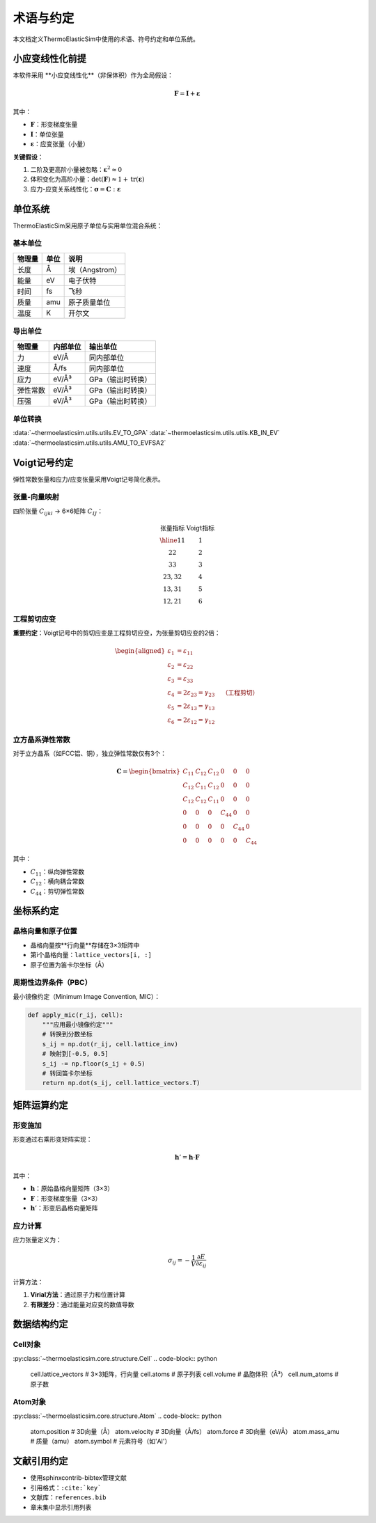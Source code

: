 ==============
术语与约定
==============

本文档定义ThermoElasticSim中使用的术语、符号约定和单位系统。

小应变线性化前提
================

本软件采用 **小应变线性化**（非保体积）作为全局假设：

.. math::
   \mathbf{F} = \mathbf{I} + \boldsymbol{\varepsilon}

其中：

- :math:`\mathbf{F}`：形变梯度张量
- :math:`\mathbf{I}`：单位张量
- :math:`\boldsymbol{\varepsilon}`：应变张量（小量）

**关键假设**：

1. 二阶及更高阶小量被忽略：:math:`\boldsymbol{\varepsilon}^2 \approx 0`
2. 体积变化为高阶小量：:math:`\det(\mathbf{F}) \approx 1 + \text{tr}(\boldsymbol{\varepsilon})`
3. 应力-应变关系线性化：:math:`\boldsymbol{\sigma} = \mathbf{C} : \boldsymbol{\varepsilon}`

单位系统
========

ThermoElasticSim采用原子单位与实用单位混合系统：

基本单位
--------

===================== ============ =================
物理量                 单位         说明
===================== ============ =================
长度                   Å            埃（Angstrom）
能量                   eV           电子伏特
时间                   fs           飞秒
质量                   amu          原子质量单位
温度                   K            开尔文
===================== ============ =================

导出单位
--------

===================== ======================== =================
物理量                 内部单位                  输出单位
===================== ======================== =================
力                     eV/Å                     同内部单位
速度                   Å/fs                     同内部单位
应力                   eV/Å³                    GPa（输出时转换）
弹性常数               eV/Å³                    GPa（输出时转换）
压强                   eV/Å³                    GPa（输出时转换）
===================== ======================== =================

单位转换
--------
:data:`~thermoelasticsim.utils.utils.EV_TO_GPA`
:data:`~thermoelasticsim.utils.utils.KB_IN_EV`
:data:`~thermoelasticsim.utils.utils.AMU_TO_EVFSA2`

Voigt记号约定
=============

弹性常数张量和应力/应变张量采用Voigt记号简化表示。

张量-向量映射
-------------

四阶张量 :math:`C_{ijkl}` → 6×6矩阵 :math:`C_{IJ}`：

.. math::
   \begin{array}{c|c}
   \text{张量指标} & \text{Voigt指标} \\
   \hline
   11 & 1 \\
   22 & 2 \\
   33 & 3 \\
   23, 32 & 4 \\
   13, 31 & 5 \\
   12, 21 & 6
   \end{array}

工程剪切应变
------------

**重要约定**：Voigt记号中的剪切应变是工程剪切应变，为张量剪切应变的2倍：

.. math::
   \begin{aligned}
   \varepsilon_1 &= \varepsilon_{11} \\
   \varepsilon_2 &= \varepsilon_{22} \\
   \varepsilon_3 &= \varepsilon_{33} \\
   \varepsilon_4 &= 2\varepsilon_{23} = \gamma_{23} \quad \text{（工程剪切）} \\
   \varepsilon_5 &= 2\varepsilon_{13} = \gamma_{13} \\
   \varepsilon_6 &= 2\varepsilon_{12} = \gamma_{12}
   \end{aligned}

立方晶系弹性常数
----------------

对于立方晶系（如FCC铝、铜），独立弹性常数仅有3个：

.. math::
   \mathbf{C} = \begin{bmatrix}
   C_{11} & C_{12} & C_{12} & 0 & 0 & 0 \\
   C_{12} & C_{11} & C_{12} & 0 & 0 & 0 \\
   C_{12} & C_{12} & C_{11} & 0 & 0 & 0 \\
   0 & 0 & 0 & C_{44} & 0 & 0 \\
   0 & 0 & 0 & 0 & C_{44} & 0 \\
   0 & 0 & 0 & 0 & 0 & C_{44}
   \end{bmatrix}

其中：

- :math:`C_{11}`：纵向弹性常数
- :math:`C_{12}`：横向耦合常数
- :math:`C_{44}`：剪切弹性常数

坐标系约定
==========

晶格向量和原子位置
------------------

- 晶格向量按**行向量**存储在3×3矩阵中
- 第i个晶格向量：``lattice_vectors[i, :]``
- 原子位置为笛卡尔坐标（Å）

周期性边界条件（PBC）
---------------------

最小镜像约定（Minimum Image Convention, MIC）：

.. code-block:: python

    def apply_mic(r_ij, cell):
        """应用最小镜像约定"""
        # 转换到分数坐标
        s_ij = np.dot(r_ij, cell.lattice_inv)
        # 映射到[-0.5, 0.5]
        s_ij -= np.floor(s_ij + 0.5)
        # 转回笛卡尔坐标
        return np.dot(s_ij, cell.lattice_vectors.T)

矩阵运算约定
============

形变施加
--------

形变通过右乘形变矩阵实现：

.. math::
   \mathbf{h}' = \mathbf{h} \cdot \mathbf{F}

其中：

- :math:`\mathbf{h}`：原始晶格向量矩阵（3×3）
- :math:`\mathbf{F}`：形变梯度张量（3×3）
- :math:`\mathbf{h}'`：形变后晶格向量矩阵

应力计算
--------

应力张量定义为：

.. math::
   \sigma_{ij} = -\frac{1}{V} \frac{\partial E}{\partial \varepsilon_{ij}}

计算方法：

1. **Virial方法**：通过原子力和位置计算
2. **有限差分**：通过能量对应变的数值导数

数据结构约定
============

Cell对象
--------
:py:class:`~thermoelasticsim.core.structure.Cell`
.. code-block:: python

    cell.lattice_vectors  # 3×3矩阵，行向量
    cell.atoms            # 原子列表
    cell.volume           # 晶胞体积（Å³）
    cell.num_atoms        # 原子数

Atom对象
--------
:py:class:`~thermoelasticsim.core.structure.Atom`
.. code-block:: python

    atom.position         # 3D向量（Å）
    atom.velocity         # 3D向量（Å/fs）
    atom.force           # 3D向量（eV/Å）
    atom.mass_amu            # 质量（amu）
    atom.symbol          # 元素符号（如'Al'）

文献引用约定
============

- 使用sphinxcontrib-bibtex管理文献
- 引用格式：``:cite:`key```
- 文献库：``references.bib``
- 章末集中显示引用列表
